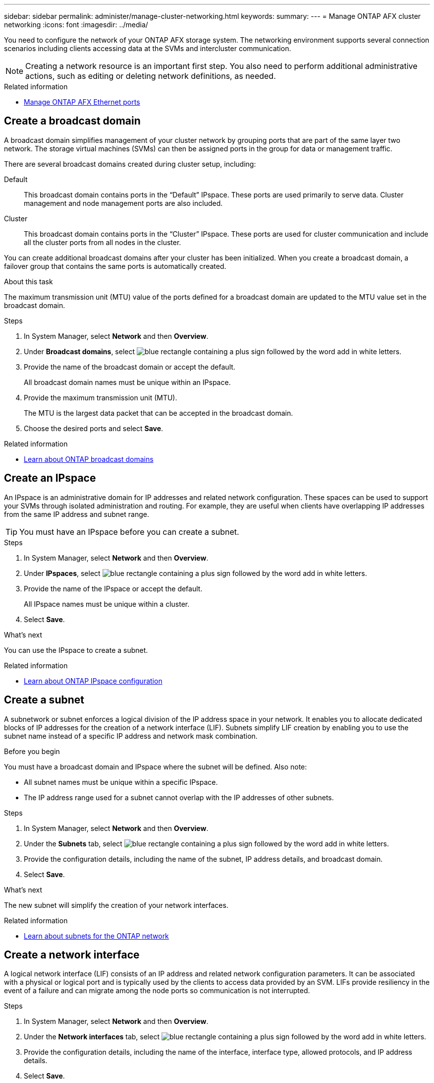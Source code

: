 ---
sidebar: sidebar
permalink: administer/manage-cluster-networking.html
keywords: 
summary: 
---
= Manage ONTAP AFX cluster networking
:icons: font
:imagesdir: ../media/

[.lead]
You need to configure the network of your ONTAP AFX storage system. The networking environment supports several connection scenarios including clients accessing data at the SVMs and intercluster communication.

[NOTE]
Creating a network resource is an important first step. You also need to perform additional administrative actions, such as editing or deleting network definitions, as needed.

.Related information

* link:../administer/manage-ethernet-ports.html[Manage ONTAP AFX Ethernet ports]

//https://docs.netapp.com/us-en/ontap/networking/view_network_information_overview.html[View ONTAP network information^]  ???

== Create a broadcast domain

A broadcast domain simplifies management of your cluster network by grouping ports that are part of the same layer two network. The storage virtual machines (SVMs) can then be assigned ports in the group for data or management traffic.

There are several broadcast domains created during cluster setup, including:

Default::
This broadcast domain contains ports in the “Default” IPspace. These ports are used primarily to serve data. Cluster management and node management ports are also included.

Cluster::
This broadcast domain contains ports in the “Cluster” IPspace. These ports are used for cluster communication and include all the cluster ports from all nodes in the cluster.

You can create additional broadcast domains after your cluster has been initialized. When you create a broadcast domain, a failover group that contains the same ports is automatically created.

.About this task

The maximum transmission unit (MTU) value of the ports defined for a broadcast domain are updated to the MTU value set in the broadcast domain.

.Steps

.  In System Manager, select *Network* and then *Overview*.
. Under *Broadcast domains*, select image:icon_add_blue_bg.png[blue rectangle containing a plus sign followed by the word add in white letters].
. Provide the name of the broadcast domain or accept the default.
+
All broadcast domain names must be unique within an IPspace.
. Provide the maximum transmission unit (MTU).
+
The MTU is the largest data packet that can be accepted in the broadcast domain.
. Choose the desired ports and select *Save*.

.Related information

* https://docs.netapp.com/us-en/ontap/networking/configure_broadcast_domains_cluster_administrators_only_overview.html[Learn about ONTAP broadcast domains^]

== Create an IPspace

An IPspace is an administrative domain for IP addresses and related network configuration. These spaces can be used to support your SVMs through isolated administration and routing. For example, they are useful when clients have overlapping IP addresses from the same IP address and subnet range.

[TIP]
You must have an IPspace before you can create a subnet.

.Steps

.  In System Manager, select *Network* and then *Overview*.
. Under *IPspaces*, select image:icon_add_blue_bg.png[blue rectangle containing a plus sign followed by the word add in white letters].
. Provide the name of the IPspace or accept the default.
+
All IPspace names must be unique within a cluster.
. Select *Save*.

.What's next

You can use the IPspace to create a subnet.

.Related information

* https://docs.netapp.com/us-en/ontap/networking/configure_ipspaces_cluster_administrators_only_overview.html[Learn about ONTAP IPspace configuration^]

== Create a subnet

A subnetwork or subnet enforces a logical division of the IP address space in your network. It enables you to allocate dedicated blocks of IP addresses for the creation of a network interface (LIF). Subnets simplify LIF creation by enabling you to use the subnet name instead of a specific IP address and network mask combination.

.Before you begin

You must have a broadcast domain and IPspace where the subnet will be defined. Also note:

* All subnet names must be unique within a specific IPspace.
* The IP address range used for a subnet cannot overlap with the IP addresses of other subnets.

.Steps

.  In System Manager, select *Network* and then *Overview*.
. Under the *Subnets* tab, select image:icon_add_blue_bg.png[blue rectangle containing a plus sign followed by the word add in white letters].
. Provide the configuration details, including the name of the subnet, IP address details, and broadcast domain.
. Select *Save*.

.What's next

The new subnet will simplify the creation of your network interfaces.

.Related information

* https://docs.netapp.com/us-en/ontap/networking/configure_subnets_cluster_administrators_only_overview.html[Learn about subnets for the ONTAP network^]

== Create a network interface

A logical network interface (LIF) consists of an IP address and related network configuration parameters. It can be associated with a physical or logical port and is typically used by the clients to access data provided by an SVM. LIFs provide resiliency in the event of a failure and can migrate among the node ports so communication is not interrupted.

.Steps

.  In System Manager, select *Network* and then *Overview*.
. Under the *Network interfaces* tab, select image:icon_add_blue_bg.png[blue rectangle containing a plus sign followed by the word add in white letters].
. Provide the configuration details, including the name of the interface, interface type, allowed protocols, and IP address details.
. Select *Save*.

.Related information

* https://docs.netapp.com/us-en/ontap/concepts/network-connectivity-concept.html[Network architecture overview^]
